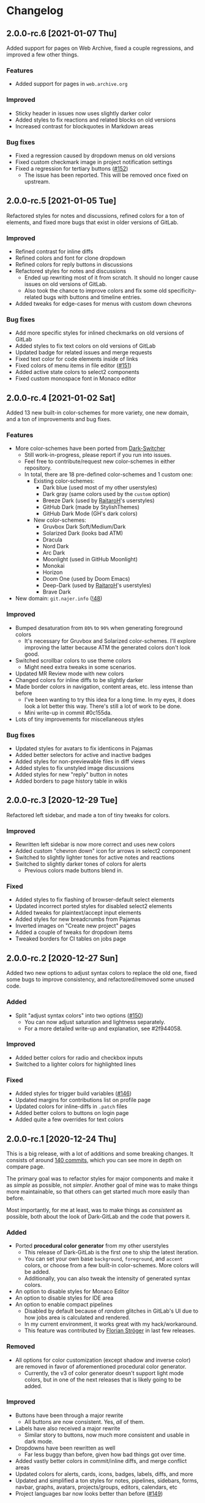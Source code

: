 #+STARTUP: nofold

* Changelog
** 2.0.0-rc.6 [2021-01-07 Thu]
Added support for pages on Web Archive, fixed a couple regressions, and improved
a few other things.

*** Features
- Added support for pages in ~web.archive.org~

*** Improved
- Sticky header in issues now uses slightly darker color
- Added styles to fix reactions and related blocks on old versions
- Increased contrast for blockquotes in Markdown areas

*** Bug fixes
- Fixed a regression caused by dropdown menus on old versions
- Fixed custom checkmark image in project notification settings
- Fixed a regression for tertiary buttons ([[https://gitlab.com/vednoc/dark-gitlab/-/issues/152][#152]])
  + The issue has been reported. This will be removed once fixed on upstream.

** 2.0.0-rc.5 [2021-01-05 Tue]
Refactored styles for notes and discussions, refined colors for a ton of
elements, and fixed more bugs that exist in older versions of GitLab.

*** Improved
- Refined contrast for inline diffs
- Refined colors and font for clone dropdown
- Refined colors for reply buttons in discussions
- Refactored styles for notes and discussions
  + Ended up rewriting most of it from scratch. It should no longer cause issues
    on old versions of GitLab.
  + Also took the chance to improve colors and fix some old specificity-related
    bugs with buttons and timeline entries.
- Added tweaks for edge-cases for menus with custom down chevrons

*** Bug fixes
- Add more specific styles for inlined checkmarks on old versions of GitLab
- Added styles to fix text colors on old versions of GitLab
- Updated badge for related issues and merge requests
- Fixed text color for code elements inside of links
- Fixed colors of menu items in file editor ([[https://gitlab.com/vednoc/dark-gitlab/-/issues/151][#151]])
- Added active state colors to select2 components
- Fixed custom monospace font in Monaco editor

** 2.0.0-rc.4 [2021-01-02 Sat]
Added 13 new built-in color-schemes for more variety, one new domain, and a ton
of improvements and bug fixes.

*** Features
- More color-schemes have been ported from [[https://gitlab.com/vednoc/dark-switcher][Dark-Switcher]]
  + Still work-in-progress, please report if you run into issues.
  + Feel free to contribute/request new color-schemes in either repository.
  + In total, there are 18 pre-defined color-schemes and 1 custom one:
    - Existing color-schemes:
      + Dark blue (used most of my other userstyles)
      + Dark gray (same colors used by the =custom= option)
      + Breeze Dark (used by [[https://gitlab.com/RaitaroH][RaitaroH]]'s userstyles)
      + GitHub Dark (made by StylishThemes)
      + GitHub Dark Mode (GH's dark colors)
    - New color-schemes:
      + Gruvbox Dark Soft/Medium/Dark
      + Solarized Dark (looks bad ATM)
      + Dracula
      + Nord Dark
      + Arc Dark
      + Moonlight (used in GitHub Moonlight)
      + Monokai
      + Horizon
      + Doom One (used by Doom Emacs)
      + Deep-Dark (used by [[https://gitlab.com/RaitaroH][RaitaroH]]'s userstyles)
      + Brave Dark
- New domain: ~git.najer.info~ ([[https://gitlab.com/vednoc/dark-gitlab/-/merge_requests/48][!48]])

*** Improved
- Bumped desaturation from ~80%~ to ~90%~ when generating foreground colors
  + It's necessary for Gruvbox and Solarized color-schemes. I'll explore
    improving the latter because ATM the generated colors don't look good.
- Switched scrollbar colors to use theme colors
  + Might need extra tweaks in some scenarios.
- Updated MR Review mode with new colors
- Changed colors for inline diffs to be slightly darker
- Made border colors in navigation, content areas, etc. less intense than before
  + I've been wanting to try this idea for a long time. In my eyes, it does look
    a lot better this way. There's still a lot of work to be done.
  + Mini write-up in commit #0c155da.
- Lots of tiny improvements for miscellaneous styles

*** Bug fixes
- Updated styles for avatars to fix identicons in Pajamas
- Added better selectors for active and inactive badges
- Added styles for non-previewable files in diff views
- Added styles to fix unstyled image discussions
- Added styles for new "reply" button in notes
- Added borders to page history table in wikis

** 2.0.0-rc.3 [2020-12-29 Tue]
Refactored left sidebar, and made a ton of tiny tweaks for colors.

*** Improved
- Rewritten left sidebar is now more correct and uses new colors
- Added custom "chevron down" icon for arrows in select2 component
- Switched to slightly lighter tones for active notes and reactions
- Switched to slightly darker tones of colors for alerts
  + Previous colors made buttons blend in.

*** Fixed
- Added styles to fix flashing of browser-default select elements
- Updated incorrect ported styles for disabled select2 elements
- Added tweaks for plaintext/accept input elements
- Added styles for new breadcrumbs from Pajamas
- Inverted images on "Create new project" pages
- Added a couple of tweaks for dropdown items
- Tweaked borders for CI tables on jobs page

** 2.0.0-rc.2 [2020-12-27 Sun]
Added two new options to adjust syntax colors to replace the old one, fixed some
bugs to improve consistency, and refactored/removed some unused code.

*** Added
- Split "adjust syntax colors" into two options ([[https://gitlab.com/vednoc/dark-gitlab/-/issues/150][#150]])
  + You can now adjust saturation and lightness separately.
  + For a more detailed write-up and explanation, see #2f944058.

*** Improved
- Added better colors for radio and checkbox inputs
- Switched to a lighter colors for highlighted lines

*** Fixed
- Added styles for trigger build variables ([[https://gitlab.com/vednoc/dark-gitlab/-/issues/146][#146]])
- Updated margins for contributions list on profile page
- Updated colors for inline-diffs in =.patch= files
- Added better colors to buttons on login page
- Added quite a few overrides for text colors

** 2.0.0-rc.1 [2020-12-24 Thu]
This is a big release, with a lot of additions and some breaking changes. It
consists of around [[https://gitlab.com/vednoc/dark-gitlab/-/compare/1.6.3...2.0.0-rc.1][140 commits]], which you can see more in depth on compare page.

The primary goal was to refactor styles for major components and make it as
/simple/ as possible, not /simpler/. Another goal of mine was to make things more
maintainable, so that others can get started much more easily than before.

Most importantly, for me at least, was to make things as /consistent/ as possible,
both about the look of Dark-GitLab and the code that powers it.

*** Added
- Ported *procedural color generator* from my other userstyles
  + This release of Dark-GitLab is the first one to ship the latest iteration.
  + You can set your own base =background=, =foreground=, and =accent= colors, or
    choose from a few built-in color-schemes. More colors will be added.
  + Additionally, you can also tweak the intensity of generated syntax colors.
- An option to disable styles for Monaco Editor
- An option to disable styles for IDE area
- An option to enable compact pipelines
  + Disabled by default because of /random/ glitches in GitLab's UI due to how
    jobs area is calculated and rendered.
  + In my current environment, it works great with my hack/workaround.
  + This feature was contributed by [[https://gitlab.com/Preisschild][Florian Ströger]] in last few releases.

*** Removed
- All options for color customization (except shadow and inverse color) are
  removed in favor of aforementioned procedural color generator.
  - Currently, the v3 of color generator doesn't support light mode colors, but
    in one of the next releases that is likely going to be added.

*** Improved
- Buttons have been through a major rewrite
  + All buttons are now consistent. Yes, /all/ of them.
- Labels have also received a major rewrite
  + Similar story to buttons, now much more consistent and usable in dark mode.
- Dropdowns have been rewritten as well
  + Far less buggy than before, given how bad things got over time.
- Added vastly better colors in commit/inline diffs, and merge conflict areas
- Updated colors for alerts, cards, icons, badges, labels, diffs, and more
- Updated and simplified a ton styles for notes, pipelines, sidebars, forms,
  navbar, graphs, avatars, projects/groups, editors, calendars, etc
- Project languages bar now looks better than before ([[https://gitlab.com/vednoc/dark-gitlab/-/issues/149][#149]])

*** Fixed
- Added styles to fix instances running old/ancient GitLab releases ([[https://gitlab.com/vednoc/dark-gitlab/-/issues/133][#133]], [[https://gitlab.com/vednoc/dark-gitlab/-/issues/134][#134]])
- Added styles to fix "Recent Activity" in groups ([[https://gitlab.com/vednoc/dark-gitlab/-/issues/143][#143]])
- Updated styles to fix "Create new project" page ([[https://gitlab.com/vednoc/dark-gitlab/-/issues/144][#144]])
- Updated styles to fix various screen sizes in boards ([[https://gitlab.com/vednoc/dark-gitlab/-/issues/145][#145]])
- Added styles to fix colors for new incidents ([[https://gitlab.com/vednoc/dark-gitlab/-/issues/148][#148]])
- Updated styles for a ton of misc elements

** 1.6.3 [2020-11-05 Thu]
Small patch release to fix a few things for jobs in pipelines, and font used in
GFM commits and commit ranges.

*** Fixed
- Updated styles for text truncating of jobs names in pipelines ([[https://gitlab.com/vednoc/dark-gitlab/-/merge_requests/47][!47]])
  + Also added a workaround for glitchy behavior in [[https://gitlab.com/vednoc/dark-gitlab/-/commit/6f66369aeb1b6f6167766a3bbd0016d14c643a60][#6f66369a]].
  + Might be bundled into a "compact pipelines" option in next minor release.
- GFM commits and commit ranges now use custom monospace font

** 1.6.2 [2020-11-03 Tue]
Small patch release to fix a few unstyled elements and a variable conflict.

*** Fixed
- Added styles for applications in Kubernetes clusters ([[https://gitlab.com/vednoc/dark-gitlab/-/issues/142][#142]])
- Updated styles for hover event for build jobs in pipelines
- Renamed =v= variable for =bpoints= to escape a conflict with =v= mixin

** 1.6.1 [2020-10-27 Tue]
Small patch release to fix styles for a couple of unstyled areas.

*** Fixed
- Added a new selector for titles of cards ([[https://gitlab.com/vednoc/dark-gitlab/-/issues/140][#140]])
- Added a temporary fix for 'DevOps Score' page ([[https://gitlab.com/vednoc/dark-gitlab/-/issues/141][#141]])
- Remapped another obscure and possibly obsolete color utility class

** 1.6.0 [2020-10-25 Sun]
Adding support for =(prefers-color-scheme: dark)= and refactoring old CSS literals
for inputs and up/down arrows to Stylus-lang.

*** Added
- A new option to interop with =(prefers-color-scheme: dark)= media query ([[https://gitlab.com/vednoc/dark-gitlab/-/issues/87][#87]])
  + Disabled by default, and only available in the ~wa.user.styl~ version.
  + It will turn dark mode on or off depending on your system's theme.

*** Improved
- Added vertical whitespace between multiple rows of badges in project header
- Refactored logic for radio/checkbox inputs and ↑/↓ arrows to Stylus-lang

** 1.5.8 [2020-10-24 Sat]
Adding new domains and tweaking missing/static buttons.

*** Added
- Lots of new domains ([[https://gitlab.com/vednoc/dark-gitlab/-/merge_requests/45][!45]], [[https://gitlab.com/vednoc/dark-gitlab/-/merge_requests/46][!46]])

*** Improved
- Switched to darker text color for missing/static buttons

** 1.5.7 [2020-10-23 Fri]
Updating styles to fix changes introduced in GitLab =13.5= release.

*** Fixed
- Inverted default GitHub logo on sign in page ([[https://gitlab.com/vednoc/dark-gitlab/-/issues/138][#138]], [[https://gitlab.com/vednoc/dark-gitlab/-/merge_requests/44][!44]])
- Added new colors for milestone/prioritized labels ([[https://gitlab.com/vednoc/dark-gitlab/-/issues/139][#139]], [[https://gitlab.com/vednoc/dark-gitlab/-/issues/137][#137]])
- Added styles for 'Authorize an application' modal in user settings
- Added styles for 'Requirements' page and fixed bugs in that area

*** Improved
- Increased the consistency of colors for inputs in settings area
- Remapped more colors from utility classes

** 1.5.6 [2020-10-15 Thu]
Minor release to fix a couple of bugs.

*** Fixed
- Added styles for Kubernetes cluster list ([[https://gitlab.com/vednoc/dark-gitlab/-/merge_requests/43][!43]])
- Removed border/background from transparent buttons in file diff titles

** 1.5.5 [2020-10-14 Wed]
Fixing a few unstyled areas in issues and boards, as well as recent additions to
lables in issues.

*** Improved
- Tweaked dark overlay and added styles for close buttons to labels

*** Fixed
- Added styles for 'Manual' sorting mode in issues ([[https://gitlab.com/vednoc/dark-gitlab/-/issues/136][#136]])
- Added styles for 'Add issues' modal in Issue Boards

** 1.5.4 [2020-10-10 Sat]
Fixing a regression introduced in the previous update.

*** Fixed
- Removed an extra selector for toolbar buttons in file viewer

** 1.5.3 [2020-10-08 Thu]
Fixing recently introduced changes for the upcoming =13.5= release.

*** Fixed
- Added reset styles for Bootstrap stacked tables ([[https://gitlab.com/vednoc/dark-gitlab/-/merge_requests/41][!41]])
- Added resets for new buttons introduced in Pajamas
- Added tweaks for new badge styles in Issue Boards

** 1.5.2 [2020-10-05 Mon]
Small patch release to fix things in Merge Requests.

*** Fixed
- Added colors for CI widget and new CI status icons ([[https://gitlab.com/vednoc/dark-gitlab/-/issues/135][#135]])
- Added styles for deployment and linked downstream pipeline

** 1.5.1 [2020-10-01 Thu]
Small patch release to fix things in pipelines and jobs.

*** Fixed
- Updated specificity for jobs's full text tweaks in pipelines
- Updated colors for CI status icons so that they inherit CI badge colors

** 1.5.0 [2020-09-25 Fri]
Updated styles to latest GitLab =13.4= release.

*** Improved
- Long job names in pipelines are no longer truncated ([[https://gitlab.com/vednoc/dark-gitlab/-/merge_requests/40][!40]])
- GitLab links and transparent buttons should be more consistent
- Added better colors for GitHub-Dark color-scheme

*** Fixed
- Inverted icon color for Gitpod/IDE dropdown menu
- Added new styles for 'usage quota' page in account settings
- Added background color to fallback/broken avatar identicons
- Increased specificity and =fill= color for red/green SVG icons
- Disabled custom Dark-GitLab announcements on user profiles
  - I had it disabled in my configuration menu all this time. :v

** 1.4.4 [2020-09-16 Wed]
Small maintenance update.

*** Fixed
- Some down-arrow icons in the navbar were having different sizes
- There was a conflict with 'add a comment' button in commit diffs
- New button styles were interferring with reply buttons in notes

** 1.4.3 [2020-08-07 Fri]
Added a few more more instances to domain list.

*** Improved
- Added LIGO instances to domain list ([[https://gitlab.com/vednoc/dark-gitlab/-/merge_requests/39][!39]])

*** Fixed
- Added styles for table elements on test reports page

** 1.4.2 [2020-08-03 Mon]
Quick update to fix more colors and horizontal scrollbar in issue boards.

*** Improved
- Added a shim to make new button style look like old 'bordered' buttons
- Added Adélie Linux instance to domain list

*** Fixed
- Resolved white =<th>= elements in org-mode/rST tables
- Added resets for borders on security dashboard page

** 1.4.1 [2020-08-01 Sat]
Quick update to fix more colors and horizontal scrollbar in issue boards.

*** Docs
- Fix a typo in the project readme

*** Fixed
- Added missing colors in MR review mode
- Added colors for various icon colors
- Updated cards on environments page
- Added styles for horizontal scrollbar in issue boards ([[https://gitlab.com/vednoc/dark-gitlab/-/merge_requests/38][!38]], [[https://gitlab.com/vednoc/dark-gitlab/-/issues/132][#132]])

** 1.4.0 [2020-07-30 Thu]
Added integration with IDE color variables, updated info in the readme, and
fixed more styles.

*** Docs
- Updated info in the project readme

*** Improved
- Added a shim for native variables used within the IDE area

*** Fixed
- Text color for branch name in CI tables (Thanks dasJ)
- Image details in project container registry ([[https://gitlab.com/vednoc/dark-gitlab/-/issues/130][#130]])
- Text colors in project container registry ([[ https://gitlab.com/vednoc/dark-gitlab/-/issues/131][#131]])
- Removed a couple of bad rules in Lite version

** 1.3.9 [2020-07-25 Sat]
Small maintenance update.

*** Fixed
- Background color for file tree in diffs ([[https://gitlab.com/vednoc/dark-gitlab/-/issues/129][#129]])
- Refactored border-color overrides
- Background color for blue buttons in issues sidebar

** 1.3.8 [2020-07-01 Wed]
Fix colors for DAG integration.

*** Fixed
- Colors for DAG integration in pipelines ([[https://gitlab.com/vednoc/dark-gitlab/-/issues/128][#128]])

** 1.3.7 [2020-06-23 Tue]
Another small update to fix a few misc things.

*** Fixed
- Link colors on /Container Registry/ page ([[https://gitlab.com/vednoc/dark-gitlab/-/merge_requests/37][!37]])
- Colors and borders for new-ish buttons
- Added missing styles in analytics area
- Colors for date range inputs in setings

** 1.3.6 [2020-06-22 Mon]
Fixing a few things from the =13.1= release.

*** Fixed
- Background for retried pipelines ([[https://gitlab.com/vednoc/dark-gitlab/-/issues/125][#125]])
- Colors for navbar area in alpha dark mode
- Colors for Sourcegraph code search integration
- Colors for un/resolved discussions in Merge Requests

** 1.3.5 [2020-06-17 Wed]
Fixing sticky issue headers.

*** Fixed
- Colors and top offset for sticky issue header

** 1.3.4 [2020-06-16 Tue]
Minor release to fix updated styles for =13.1= release.

*** Fixed
- Colors for updated search bars [[https://gitlab.com/vednoc/dark-gitlab/-/issues/126][#126]]
- Removed styles for retry button in pipelines
- Colors for updated labels

** 1.3.3 [2020-05-21 Thu]
Updating styles for =13.0= release.

*** Documentation
- Improved info in the readme

*** Improved
- More white images in docs/help are now inverted
- Whitespace when performance bar is activated
 
*** Fixed
- Whitespace and focus event for Markdown form on 'edit release' page
- Color for issue weight indicator in boards [[https://gitlab.com/vednoc/dark-gitlab/-/issues/124#][#124]]
- Colors for epics label menu [[https://gitlab.com/vednoc/dark-gitlab/-/issues/123#][#123]]
- Colors in epics related table
- Borders for sign in/register tabs
- Colors for some things in mobile mode
- Colors for 'health status' menu in issues
- Custom code font in diffs
- Colors on project 'packages' page
- Colors for pipelines search filter

** 1.3.2 [2020-05-12 Tue]
Small update to fix a few things.

*** Documentation
- Added a note about modifying the code
- Added day names to dates in the changelog

*** Fixed
- Whitespace for 'newest first' mode in notes
- Colors for CI status icons ([[https://gitlab.com/vednoc/dark-gitlab/-/issues/122][#122]])
- A few new buttons in snippets
- Active pagination in pipelines

** 1.3.1 [2020-05-08 Fri]
Small update to fix a few things.

*** Improved
- Added theme fonts and centered content on GitLab Next page

*** Fixed
- Text color for links in broadcast messages ([[https://gitlab.com/vednoc/dark-gitlab/-/issues/120][#120]])
- Small conflict with table =th= in keyboard shortcuts
- Border colors on issues page in search area

** 1.3.0 [2020-05-07 Thu]
Adding new tweaks and disabling one of the options.

This release disables invert hacks for status icons in Chromium-based browsers.
You can re-enable this option from the configuration menu if you need it. More
info can be found in [[https://gitlab.com/vednoc/dark-gitlab/-/commit/badae69eeec7a4ca9fd20a014e078ffd386ef8f3][badae69e]].

*** Improved
- Colors for status icons no longer require =filter: invert()= hack
- Code areas now have highlights when you hover over the lines

*** Fixed
- Colors on operations dashboard page ([[https://gitlab.com/vednoc/dark-gitlab/-/issues/119][#119]])
- Input group colors in 'new project' area
- Colors for accented links in todos
- Styles for 'add projects' in operations

** 1.2.1 [2020-05-02 Sat]
Small fixes and tweaks for the latest GitLab update.

*** Improved
- Borders and backgrounds for notes in discussions
- Badge colors in design area

*** Fixed
- Missing styles for roadmap page in epics
- A couple of new selectors for image inversion
- Colors for left side of parallel view in diffs
- Double border for 'show unchanged lines' in diffs
- Code blocks in search results area

** 1.2.0 [2020-04-27 Mon]
More polishing and fixing small bugs.

*** Improved
- A bunch of elements inside of 'advanced' area in settings
- Focus state shadow and border colors for inputs
- Colors for code blocks inside of callouts
- Colors for expanded code sections in diffs

*** Fixed
- Broken colors for board-promotion-state ([[https://gitlab.com/vednoc/dark-gitlab/-/issues/113][#113]])
- Another table and price colors on billing page
- A conflict with 'description templates' in MRs
- Secondary button styles and repository buttons
- A bunch of styles for 'integrations' page in settings
- Hardcoded values for broadcast banners
- Bad colors for org-mode table headers
- Colors for code blocks in event lists

** 1.1.1 [2020-04-23 Thu]
Small tweaks and some fixes for the latest GitLab update.

*** Improved
- Author menu in project commits
- Time text color for 'you pushed to...' block

*** Fixed
- Unreadable fast-forward merge status ([[https://gitlab.com/vednoc/dark-gitlab/-/issues/116][#116]])
- Dark-on-dark text for some updated labels
- Initial styles for 'health status' labels
- Faded gradient for dropdown menus

** 1.1.0 [2020-04-22 Wed]
A ton of polish in this update, and some new things as well.

Thanks to everyone that contributed!

*** Added
- More self-hosted instances ([[https://gitlab.com/vednoc/dark-gitlab/-/merge_requests/33][!33]])
- And refined styles for Swagger UI ([[https://gitlab.com/vednoc/dark-gitlab/-/issues/101][#101]])

*** Improved
- A few syntax highlighting tokens
- Added whitespace for 'no contributions'
- Background opacity for issues made today
- CI variables table and sort images ([[https://gitlab.com/vednoc/dark-gitlab/-/issues/107][#107]])
- Border color and background for forms
- Colorized cards in 'project pages' area
- Similar URLs are combined into regex rules
- An empty 'activity block' by adding fake content to it

*** Fixed
- A lot of styles for tables, menus, buttons, alerts
- Default text color for task lists ([[https://gitlab.com/vednoc/dark-gitlab/-/issues/111][#111]])
- Default colors for 'review merge request' mode
- Unicode code now uses symbols ([[https://gitlab.com/vednoc/dark-gitlab/-/merge_requests/34][!34]])
- Active item state for droplab menus ([[https://gitlab.com/vednoc/dark-gitlab/-/merge_requests/35][!35]])
- Issue tokens and inputs for linked issues ([[https://gitlab.com/vednoc/dark-gitlab/-/issues/112][#112]])
- Inputs for 'new merge dependencies' ([[https://gitlab.com/vednoc/dark-gitlab/-/issues/112][#112]])
- Blank and promo states for issue boards ([[https://gitlab.com/vednoc/dark-gitlab/-/issues/113][#113]])
- Board scope modal and its item conflicts
- Colors for default callout alerts ([[https://gitlab.com/vednoc/dark-gitlab/-/issues/114][#114]])
- Colors for broadcast notifications ([[https://gitlab.com/vednoc/dark-gitlab/-/issues/115][#115]])
- Hover background for requirements

** 1.0.0 [2020-04-14 Tue]
The rewrite is complete.

This update removes styles for all sub-domains except =next.gitlab.com=, and some
of the custom options. There are too many things to cover, so I'm not going to
do that, but you can go through all 489 commits in [[https://gitlab.com/vednoc/dark-gitlab/-/merge_requests/30][!30]] if you're interested.

Going forward, I'll explore adding some sub-domains/pages back. I rarely use
them to justify putting a lot of effort into making them dark, and DarkReader
will do a decent job anyways.

Finally, I want to take this opportunity to thank everyone for using this
userstyle and helping out with the project. Things wouldn't have been the same
without your help.
